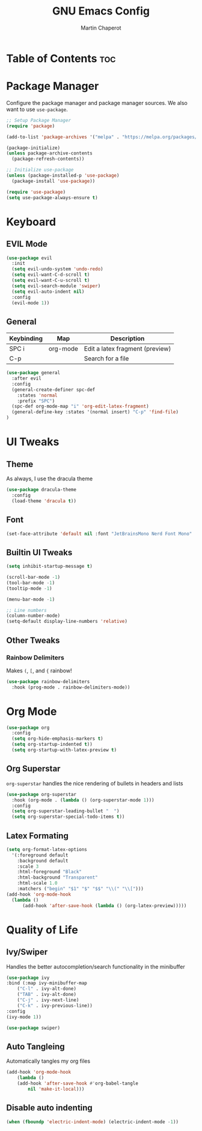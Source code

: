 #+TITLE: GNU Emacs Config
#+AUTHOR: Martin Chaperot
#+PROPERTY: header-args :tangle init.el
#+OPTIONS: toc:2

* Table of Contents :toc:

* Package Manager 
Configure the package manager and package manager sources. We also want to use ~use-package~.

#+begin_src emacs-lisp
  ;; Setup Package Manager
  (require 'package)

  (add-to-list 'package-archives '("melpa" . "https://melpa.org/packages/") t)

  (package-initialize)
  (unless package-archive-contents
    (package-refresh-contents))

  ;; Initialize use-package
  (unless (package-installed-p 'use-package)
    (package-install 'use-package))

  (require 'use-package)
  (setq use-package-always-ensure t)
#+end_src

* Keyboard
** EVIL Mode
#+begin_src emacs-lisp
  (use-package evil
    :init
    (setq evil-undo-system 'undo-redo)
    (setq evil-want-C-d-scroll t)
    (setq evil-want-C-u-scroll t)
    (setq evil-search-module 'swiper)
    (setq evil-auto-indent nil)
    :config
    (evil-mode 1))
#+end_src

** General 
| Keybinding | Map      | Description                     |
|------------+----------+---------------------------------|
| SPC i      | org-mode | Edit a latex fragment (preview) |
| C-p        |          | Search for a file               |

#+begin_src emacs-lisp
  (use-package general
    :after evil
    :config
    (general-create-definer spc-def
      :states 'normal
      :prefix "SPC")
    (spc-def org-mode-map "i" 'org-edit-latex-fragment)
    (general-define-key :states '(normal insert) "C-p" 'find-file)
  )
#+end_src


* UI Tweaks
** Theme
As always, I use the dracula theme
#+begin_src emacs-lisp
  (use-package dracula-theme
    :config
    (load-theme 'dracula t))
#+end_src

** Font
#+begin_src emacs-lisp
  (set-face-attribute 'default nil :font "JetBrainsMono Nerd Font Mono" :height 110)
#+end_src

** Builtin UI Tweaks
#+begin_src emacs-lisp
  (setq inhibit-startup-message t)

  (scroll-bar-mode -1)
  (tool-bar-mode -1)
  (tooltip-mode -1)

  (menu-bar-mode -1)

  ;; Line numbers
  (column-number-mode)
  (setq-default display-line-numbers 'relative)
#+end_src

** Other Tweaks
*** Rainbow Delimiters
Makes ~(~, ~[~, and ~{~ rainbow!
#+begin_src emacs-lisp
  (use-package rainbow-delimiters
    :hook (prog-mode . rainbow-delimiters-mode))
#+end_src

* Org Mode
#+begin_src emacs-lisp
  (use-package org
    :config
    (setq org-hide-emphasis-markers t)
    (setq org-startup-indented t))
    (setq org-startup-with-latex-preview t)
#+end_src
** Org Superstar
~org-superstar~ handles the nice rendering of bullets in headers and lists
#+begin_src emacs-lisp 
  (use-package org-superstar
    :hook (org-mode . (lambda () (org-superstar-mode 1)))
    :config
    (setq org-superstar-leading-bullet "  ")
    (setq org-superstar-special-todo-items t))
#+end_src

** Latex Formating
#+begin_src emacs-lisp
  (setq org-format-latex-options 
    '(:foreground default 
      :background default 
      :scale 3
      :html-foreground "Black" 
      :html-background "Transparent" 
      :html-scale 1.0 
      :matchers ("begin" "$1" "$" "$$" "\\(" "\\[")))
  (add-hook 'org-mode-hook
    (lambda ()
        (add-hook 'after-save-hook (lambda () (org-latex-preview)))))
#+end_src



* Quality of Life
** Ivy/Swiper
Handles the better autocompletion/search functionality in the minibuffer
#+begin_src emacs-lisp
(use-package ivy
:bind (:map ivy-minibuffer-map
	("C-l" . ivy-alt-done)
	("TAB" . ivy-alt-done)
	("C-j" . ivy-next-line)
	("C-k" . ivy-previous-line))
:config
(ivy-mode 1))

(use-package swiper)
#+end_src

** Auto Tangleing
Automatically tangles my org files
#+begin_src emacs-lisp
(add-hook 'org-mode-hook
    (lambda ()
	(add-hook 'after-save-hook #'org-babel-tangle
		nil 'make-it-local)))
#+end_src

** Disable auto indenting
#+begin_src emacs-lisp
(when (fboundp 'electric-indent-mode) (electric-indent-mode -1))
#+end_src


